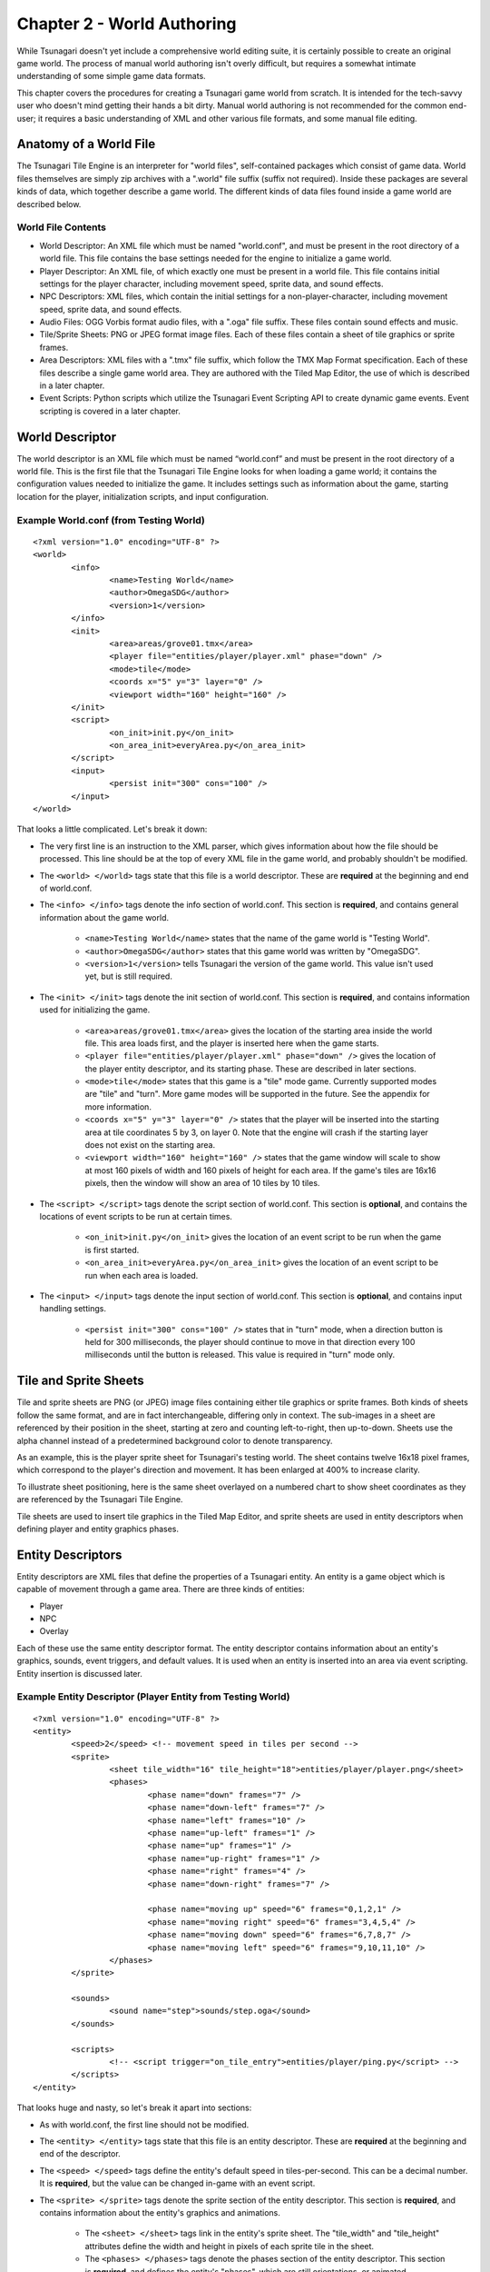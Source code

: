 ***************************
Chapter 2 - World Authoring
***************************

While Tsunagari doesn't yet include a comprehensive world editing suite, it is certainly possible to create an original game world. The process of manual world authoring isn't overly difficult, but requires a somewhat intimate understanding of some simple game data formats.

This chapter covers the procedures for creating a Tsunagari game world from scratch. It is intended for the tech-savvy user who doesn't mind getting their hands a bit dirty. Manual world authoring is not recommended for the common end-user; it requires a basic understanding of XML and other various file formats, and some manual file editing.

Anatomy of a World File
=======================

The Tsunagari Tile Engine is an interpreter for "world files", self-contained packages which consist of game data. World files themselves are simply zip archives with a ".world" file suffix (suffix not required). Inside these packages are several kinds of data, which together describe a game world. The different kinds of data files found inside a game world are described below.

World File Contents
-------------------

* World Descriptor: An XML file which must be named "world.conf", and must be present in the root directory of a world file. This file contains the base settings needed for the engine to initialize a game world.
* Player Descriptor: An XML file, of which exactly one must be present in a world file. This file contains initial settings for the player character, including movement speed, sprite data, and sound effects.
* NPC Descriptors: XML files, which contain the initial settings for a non-player-character, including movement speed, sprite data, and sound effects.
* Audio Files: OGG Vorbis format audio files, with a ".oga" file suffix. These files contain sound effects and music.
* Tile/Sprite Sheets: PNG or JPEG format image files. Each of these files contain a sheet of tile graphics or sprite frames.
* Area Descriptors: XML files with a ".tmx" file suffix, which follow the TMX Map Format specification. Each of these files describe a single game world area. They are authored with the Tiled Map Editor, the use of which is described in a later chapter.
* Event Scripts: Python scripts which utilize the Tsunagari Event Scripting API to create dynamic game events. Event scripting is covered in a later chapter.

World Descriptor
================

The world descriptor is an XML file which must be named “world.conf” and must be present in the root directory of a world file. This is the first file that the Tsunagari Tile Engine looks for when loading a game world; it contains the configuration values needed to initialize the game. It includes settings such as information about the game, starting location for the player, initialization scripts, and input configuration.

Example World.conf (from Testing World)
---------------------------------------

::

	<?xml version="1.0" encoding="UTF-8" ?>
	<world>
		<info>
			<name>Testing World</name>
			<author>OmegaSDG</author>
			<version>1</version>
		</info>
		<init>
			<area>areas/grove01.tmx</area>
			<player file="entities/player/player.xml" phase="down" />
			<mode>tile</mode>
			<coords x="5" y="3" layer="0" />
			<viewport width="160" height="160" />
		</init>
		<script>
			<on_init>init.py</on_init>
			<on_area_init>everyArea.py</on_area_init>
		</script>
		<input>
			<persist init="300" cons="100" />
		</input>
	</world>

That looks a little complicated. Let's break it down:

* The very first line is an instruction to the XML parser, which gives information about how the file should be processed. This line should be at the top of every XML file in the game world, and probably shouldn't be modified.
* The ``<world> </world>`` tags state that this file is a world descriptor. These are **required** at the beginning and end of world.conf.
* The ``<info> </info>`` tags denote the info section of world.conf. This section is **required**, and contains general information about the game world.

	* ``<name>Testing World</name>`` states that the name of the game world is "Testing World".
	* ``<author>OmegaSDG</author>`` states that this game world was written by "OmegaSDG".
	* ``<version>1</version>`` tells Tsunagari the version of the game world. This value isn't used yet, but is still required.

* The ``<init> </init>`` tags denote the init section of world.conf. This section is **required**, and contains information used for initializing the game.

	* ``<area>areas/grove01.tmx</area>`` gives the location of the starting area inside the world file. This area loads first, and the player is inserted here when the game starts.
	* ``<player file="entities/player/player.xml" phase="down" />`` gives the location of the player entity descriptor, and its starting phase. These are described in later sections.
	* ``<mode>tile</mode>`` states that this game is a "tile" mode game. Currently supported modes are "tile" and "turn". More game modes will be supported in the future. See the appendix for more information.
	* ``<coords x="5" y="3" layer="0" />`` states that the player will be inserted into the starting area at tile coordinates 5 by 3, on layer 0. Note that the engine will crash if the starting layer does not exist on the starting area.
	* ``<viewport width="160" height="160" />`` states that the game window will scale to show at most 160 pixels of width and 160 pixels of height for each area. If the game's tiles are 16x16 pixels, then the window will show an area of 10 tiles by 10 tiles.

* The ``<script> </script>`` tags denote the script section of world.conf. This section is **optional**, and contains the locations of event scripts to be run at certain times.

	* ``<on_init>init.py</on_init>`` gives the location of an event script to be run when the game is first started.
	* ``<on_area_init>everyArea.py</on_area_init>`` gives the location of an event script to be run when each area is loaded.

* The ``<input> </input>`` tags denote the input section of world.conf. This section is **optional**, and contains input handling settings.

	* ``<persist init="300" cons="100" />`` states that in "turn" mode, when a direction button is held for 300 milliseconds, the player should continue to move in that direction every 100 milliseconds until the button is released. This value is required in "turn" mode only.

Tile and Sprite Sheets
======================

Tile and sprite sheets are PNG (or JPEG) image files containing either tile graphics or sprite frames. Both kinds of sheets follow the same format, and are in fact interchangeable, differing only in context. The sub-images in a sheet are referenced by their position in the sheet, starting at zero and counting left-to-right, then up-to-down. Sheets use the alpha channel instead of a predetermined background color to denote transparency.

As an example, this is the player sprite sheet for Tsunagari's testing world. The sheet contains twelve 16x18 pixel frames, which correspond to the player's direction and movement. It has been enlarged at 400% to increase clarity.

.. image:: _static/figure_sheet.png
	:align: center

To illustrate sheet positioning, here is the same sheet overlayed on a numbered chart to show sheet coordinates as they are referenced by the Tsunagari Tile Engine.

.. image:: _static/figure_sheet_numbered.png
	:align: center

Tile sheets are used to insert tile graphics in the Tiled Map Editor, and sprite sheets are used in entity descriptors when defining player and entity graphics phases.

Entity Descriptors
==================

Entity descriptors are XML files that define the properties of a Tsunagari entity. An entity is a game object which is capable of movement through a game area. There are three kinds of entities:

* Player
* NPC
* Overlay

Each of these use the same entity descriptor format. The entity descriptor contains information about an entity's graphics, sounds, event triggers, and default values. It is used when an entity is inserted into an area via event scripting. Entity insertion is discussed later.

Example Entity Descriptor (Player Entity from Testing World)
------------------------------------------------------------

::

	<?xml version="1.0" encoding="UTF-8" ?>
	<entity>
		<speed>2</speed> <!-- movement speed in tiles per second -->
		<sprite>
			<sheet tile_width="16" tile_height="18">entities/player/player.png</sheet>
			<phases>
				<phase name="down" frames="7" />
				<phase name="down-left" frames="7" />
				<phase name="left" frames="10" />
				<phase name="up-left" frames="1" />
				<phase name="up" frames="1" />
				<phase name="up-right" frames="1" />
				<phase name="right" frames="4" />
				<phase name="down-right" frames="7" />

				<phase name="moving up" speed="6" frames="0,1,2,1" />
				<phase name="moving right" speed="6" frames="3,4,5,4" />
				<phase name="moving down" speed="6" frames="6,7,8,7" />
				<phase name="moving left" speed="6" frames="9,10,11,10" />
			</phases>
		</sprite>

		<sounds>
			<sound name="step">sounds/step.oga</sound>
		</sounds>
	
		<scripts>
			<!-- <script trigger="on_tile_entry">entities/player/ping.py</script> -->
		</scripts>
	</entity>

That looks huge and nasty, so let's break it apart into sections:

* As with world.conf, the first line should not be modified.
* The ``<entity> </entity>`` tags state that this file is an entity descriptor. These are **required** at the beginning and end of the descriptor.
* The ``<speed> </speed>`` tags define the entity's default speed in tiles-per-second. This can be a decimal number. It is **required**, but the value can be changed in-game with an event script.
* The ``<sprite> </sprite>`` tags denote the sprite section of the entity descriptor. This section is **required**, and contains information about the entity's graphics and animations.

	* The ``<sheet> </sheet>`` tags link in the entity's sprite sheet. The "tile_width" and "tile_height" attributes define the width and height in pixels of each sprite tile in the sheet.
	* The ``<phases> </phases>`` tags denote the phases section of the entity descriptor. This section is **required**, and defines the entity's "phases", which are still orientations, or animated movements or actions of the entity. We'll get back to this section in a moment.

* The ``<sounds> </sounds>`` tags denote the sounds section of the entity descriptor. This section is **optional**, and links sounds played when the entity performs various actions.

	* ``<sound name="step">sounds/step.oga</sound>`` states that the sound file "sounds/step.oga" should be played every time the entity moves one tile. "step" is the only action sound currently supported in an entity descriptor, but other sounds can be played for various actions by utilizing event scripting.

* The ``<scripts> </scripts>`` tags denote the scripts section of the entity descriptor. This section is **optional**, and links in scripts to be run on various entity action triggers.

	* ``<script trigger="on_tile_entry">entities/player/ping.py</script>`` states that the script "entities/player/ping.py" should be run whenever the entity enters a new tile. This is commented out in the descriptor shown above.

Now let's come back to the "phases" section, because it needs a bit more explanation.

Entity Phases
-------------

An entity's "phases" are the graphical states it can be in. These include still frames and animations. For example, the frame for standing while looking left is a phase, and the animation for walking right is also a phase. Some phases are used automatically by the engine, but custom phases can also be defined in the entity descriptor, and used later through event scripting.

Phases are defined inside the ``<phases> </phases>`` tags, which are **required**.

There are two kinds of phases -- still frames and animations. A still frame phase definition looks like this:

``<phase name="down" frames="7" />``

The name attribute defines the name of the phase as seen by the engine. The frames attribute states the graphic's position in the sprite sheet. See the section on tile and sprite sheets for information on positioning.

The above phase section defines the entity's graphic for standing still while looking down.

An animated phase definition looks like this:

``<phase name="moving up" speed="6" frames="0,1,2,1" />``

The name attribute as before defines the phase's name. The speed attribute in an animated phase states the speed in frames per second of the phase's animation. The frames attribute is a multi-ranged list which defines, in order, the frames of the animation. Example: "5,7-10,12".

The above phase section defines the entity's animation for moving upwards.

There are currently 13 built-in phase names which are recognized by the engine:

* ``up`` : Facing Up
* ``down`` : Facing Down
* ``left`` : Facing Left
* ``right`` : Facing Right
* ``up-left`` : Facing Up-Left Diagonal (Turn Mode Only)
* ``up-right`` : Facing Up-Right Diagonal (Turn Mode Only)
* ``down-left`` : Facing Down-Left Diagonal (Turn Mode Only)
* ``down-right`` : Facing Down-Right Diagonal (Turn Mode Only)
* ``moving up`` : Moving Up Animation (Tile Mode Only)
* ``moving down`` : Moving Down Animation (Tile Mode Only)
* ``moving left`` : Moving Left Animation (Tile Mode Only)
* ``moving right`` : Moving Right Animation (Tile Mode Only)
* ``stance`` : Substitutes all of the above phases, except those that are also defined.

World File Packaging
====================

A world file contains all of the data and files that make up your game in a neat little package. Making a world file is very simple.

Let's take a look at the directory tree of a simple world.

* world.conf
* init_world.py
* areas/

	* area01.tmx
	* area02.tmx
	* area03.tmx
	* area01_events.py
	* tiles/

		* forest.png
		* house.png

* sounds/

	* door.oga
	* splash.oga
	* step.oga

* music/

	* mainmusic.oga

* entities/

	* player/

		* player.png
		* player.xml

A world file is just a zip file. Using any zip creation utility, create a zip from the world directory tree, such that "world.conf" is in the top directory of the zip. In this case, "init_world.py", and the "areas", "sounds", "music", and "entities" folders would also be in the top directory of the zip.

Any zip file with "world.conf" in its top directory is treated as a world file by the Tsunagari Tile Engine. All filenames inside a world file are referenced by their path relative to the top directory of the world file. For example, door.oga is always referenced as "sounds/door.oga".

If possible, create the world file with compression level 0 to reduce load times.

